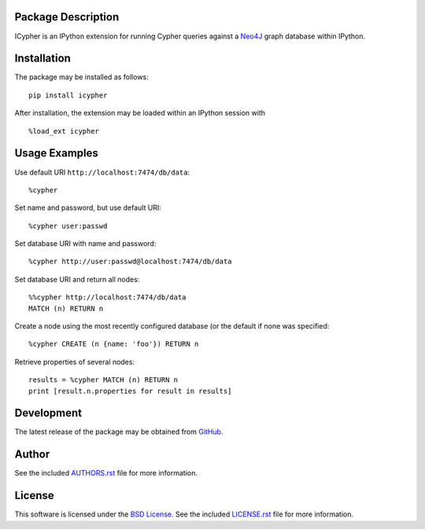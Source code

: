 .. -*- rst -*-

.. image:: https://raw.githubusercontent.com/lebedov/icypher/master/icypher.png
    :alt: icypher

Package Description
-------------------
ICypher is an IPython extension for running Cypher queries against a `Neo4J
<http://neo4j.com>`_ graph database within IPython.

.. image:: https://img.shields.io/pypi/v/icypher.svg
    :target: https://pypi.python.org/pypi/icypher
    :alt: Latest Version
.. image:: https://img.shields.io/pypi/dm/icypher.svg
    :target: https://pypi.python.org/pypi/icypher
    :alt: Downloads

Installation
------------
The package may be installed as follows: ::

    pip install icypher

After installation, the extension may be loaded within an IPython session
with ::

    %load_ext icypher

Usage Examples
--------------
Use default URI ``http://localhost:7474/db/data``: ::

    %cypher

Set name and password, but use default URI: ::
  
    %cypher user:passwd

Set database URI with name and password: ::

    %cypher http://user:passwd@localhost:7474/db/data

Set database URI and return all nodes: ::

    %%cypher http://localhost:7474/db/data
    MATCH (n) RETURN n

Create a node using the most recently configured database (or the default if
none was specified: ::

    %cypher CREATE (n {name: 'foo'}) RETURN n

Retrieve properties of several nodes: ::

    results = %cypher MATCH (n) RETURN n
    print [result.n.properties for result in results]

Development
-----------
The latest release of the package may be obtained from
`GitHub <https://github.com/lebedov/icypher>`_.

Author
------
See the included `AUTHORS.rst
<https://github.com/lebedov/icypher/blob/master/AUTHORS.rst>`_ file for more 
information.

License
-------
This software is licensed under the
`BSD License <http://www.opensource.org/licenses/bsd-license>`_.
See the included `LICENSE.rst
<https://github.com/lebedov/icypher/blob/master/LICENSE.rst>`_ file for more information.

